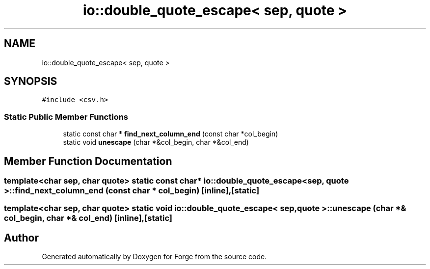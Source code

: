 .TH "io::double_quote_escape< sep, quote >" 3 "Sat Apr 4 2020" "Version 0.1.0" "Forge" \" -*- nroff -*-
.ad l
.nh
.SH NAME
io::double_quote_escape< sep, quote >
.SH SYNOPSIS
.br
.PP
.PP
\fC#include <csv\&.h>\fP
.SS "Static Public Member Functions"

.in +1c
.ti -1c
.RI "static const char * \fBfind_next_column_end\fP (const char *col_begin)"
.br
.ti -1c
.RI "static void \fBunescape\fP (char *&col_begin, char *&col_end)"
.br
.in -1c
.SH "Member Function Documentation"
.PP 
.SS "template<char sep, char quote> static const char* \fBio::double_quote_escape\fP< sep, quote >::find_next_column_end (const char * col_begin)\fC [inline]\fP, \fC [static]\fP"

.SS "template<char sep, char quote> static void \fBio::double_quote_escape\fP< sep, quote >::unescape (char *& col_begin, char *& col_end)\fC [inline]\fP, \fC [static]\fP"


.SH "Author"
.PP 
Generated automatically by Doxygen for Forge from the source code\&.
